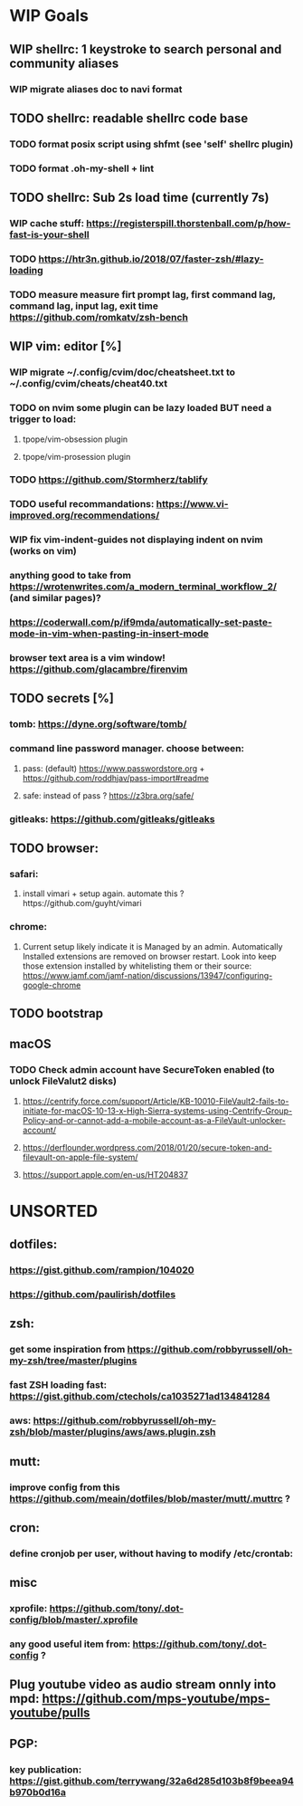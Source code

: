 * WIP Goals
** WIP shellrc: 1 keystroke to search personal and community aliases
*** WIP migrate aliases doc to navi format
** TODO shellrc: readable shellrc code base
*** TODO format posix script using shfmt (see 'self' shellrc plugin)
*** TODO format .oh-my-shell + lint
** TODO shellrc: Sub 2s load time (currently 7s)
*** WIP cache stuff: https://registerspill.thorstenball.com/p/how-fast-is-your-shell
*** TODO https://htr3n.github.io/2018/07/faster-zsh/#lazy-loading
*** TODO measure measure firt prompt lag, first command lag, command lag, input lag, exit time https://github.com/romkatv/zsh-bench
** WIP vim: editor [%]
*** WIP migrate ~/.config/cvim/doc/cheatsheet.txt to ~/.config/cvim/cheats/cheat40.txt
*** TODO on nvim some plugin can be lazy loaded BUT need a trigger to load:
**** tpope/vim-obsession plugin
**** tpope/vim-prosession plugin
*** TODO https://github.com/Stormherz/tablify
*** TODO useful recommandations: https://www.vi-improved.org/recommendations/
*** WIP fix vim-indent-guides not displaying indent on nvim (works on vim)
*** anything good to take from https://wrotenwrites.com/a_modern_terminal_workflow_2/ (and similar pages)?
*** https://coderwall.com/p/if9mda/automatically-set-paste-mode-in-vim-when-pasting-in-insert-mode
*** browser text area is a vim window! https://github.com/glacambre/firenvim
** TODO secrets [%]
*** tomb: https://dyne.org/software/tomb/
*** command line password manager. choose between:
**** pass: (default) https://www.passwordstore.org + https://github.com/roddhjav/pass-import#readme
**** safe: instead of pass ? https://z3bra.org/safe/
*** gitleaks: https://github.com/gitleaks/gitleaks
** TODO browser:
*** safari:
**** install vimari + setup again. automate this ?https://github.com/guyht/vimari
*** chrome:
**** Current setup likely indicate it is Managed by an admin. Automatically Installed extensions are removed on browser restart. Look into keep those extension installed by whitelisting them or their source: https://www.jamf.com/jamf-nation/discussions/13947/configuring-google-chrome
** TODO bootstrap
** macOS
*** TODO Check admin account have SecureToken enabled (to unlock FileValut2 disks)
**** https://centrify.force.com/support/Article/KB-10010-FileVault2-fails-to-initiate-for-macOS-10-13-x-High-Sierra-systems-using-Centrify-Group-Policy-and-or-cannot-add-a-mobile-account-as-a-FileVault-unlocker-account/
**** https://derflounder.wordpress.com/2018/01/20/secure-token-and-filevault-on-apple-file-system/
**** https://support.apple.com/en-us/HT204837
* UNSORTED
** dotfiles:
*** https://gist.github.com/rampion/104020
*** https://github.com/paulirish/dotfiles
** zsh:
*** get some inspiration from https://github.com/robbyrussell/oh-my-zsh/tree/master/plugins
*** fast ZSH loading fast: https://gist.github.com/ctechols/ca1035271ad134841284
*** aws: https://github.com/robbyrussell/oh-my-zsh/blob/master/plugins/aws/aws.plugin.zsh
** mutt: 
*** improve config from this https://github.com/meain/dotfiles/blob/master/mutt/.muttrc ?
** cron:
*** define cronjob per user, without having to modify /etc/crontab:
** misc
*** xprofile: https://github.com/tony/.dot-config/blob/master/.xprofile
*** any good useful item from: https://github.com/tony/.dot-config ?
** Plug youtube video as audio stream onnly into mpd: https://github.com/mps-youtube/mps-youtube/pulls
** PGP:
*** key publication: https://gist.github.com/terrywang/32a6d285d103b8f9beea94b970b0d16a
